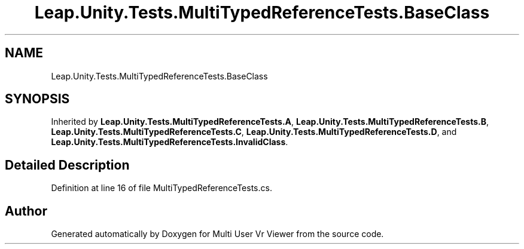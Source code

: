 .TH "Leap.Unity.Tests.MultiTypedReferenceTests.BaseClass" 3 "Sat Jul 20 2019" "Version https://github.com/Saurabhbagh/Multi-User-VR-Viewer--10th-July/" "Multi User Vr Viewer" \" -*- nroff -*-
.ad l
.nh
.SH NAME
Leap.Unity.Tests.MultiTypedReferenceTests.BaseClass
.SH SYNOPSIS
.br
.PP
.PP
Inherited by \fBLeap\&.Unity\&.Tests\&.MultiTypedReferenceTests\&.A\fP, \fBLeap\&.Unity\&.Tests\&.MultiTypedReferenceTests\&.B\fP, \fBLeap\&.Unity\&.Tests\&.MultiTypedReferenceTests\&.C\fP, \fBLeap\&.Unity\&.Tests\&.MultiTypedReferenceTests\&.D\fP, and \fBLeap\&.Unity\&.Tests\&.MultiTypedReferenceTests\&.InvalidClass\fP\&.
.SH "Detailed Description"
.PP 
Definition at line 16 of file MultiTypedReferenceTests\&.cs\&.

.SH "Author"
.PP 
Generated automatically by Doxygen for Multi User Vr Viewer from the source code\&.
